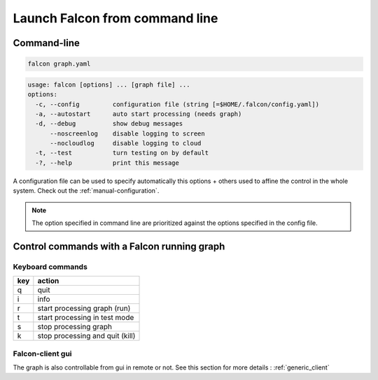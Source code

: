.. _usage:

Launch Falcon from command line
===============================

Command-line
------------

.. code-block:: bash

   falcon graph.yaml

.. code-block:: bash

   usage: falcon [options] ... [graph file] ...
   options:
     -c, --config         configuration file (string [=$HOME/.falcon/config.yaml])
     -a, --autostart      auto start processing (needs graph)
     -d, --debug          show debug messages
         --noscreenlog    disable logging to screen
         --nocloudlog     disable logging to cloud
     -t, --test           turn testing on by default
     -?, --help           print this message

A configuration file can be used to specify automatically this options + others used to affine the control in the whole system.
Check out the :ref:`manual-configuration`.

.. note:: The option specified in command line are prioritized against the options specified in the config file.

Control commands with a Falcon running graph
--------------------------------------------

Keyboard commands
.................

=== ===============================
key action
=== ===============================
q   quit
i   info
r   start processing graph (run)
t   start processing in test mode
s   stop processing graph
k   stop processing and quit (kill)
=== ===============================

Falcon-client gui
.................

The graph is also controllable from gui in remote or not. See this section for more details : :ref:`generic_client`


